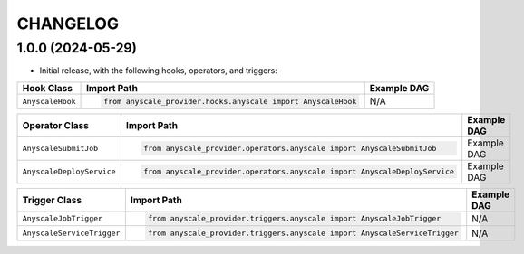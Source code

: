 CHANGELOG
=========

1.0.0 (2024-05-29)
------------------

* Initial release, with the following hooks, operators, and triggers:

.. list-table::
   :header-rows: 1

   * - Hook Class
     - Import Path
     - Example DAG

   * - ``AnyscaleHook``
     - .. code-block:: python

        from anyscale_provider.hooks.anyscale import AnyscaleHook
     - N/A

.. list-table::
   :header-rows: 1

   * - Operator Class
     - Import Path
     - Example DAG

   * - ``AnyscaleSubmitJob``
     - .. code-block:: python

        from anyscale_provider.operators.anyscale import AnyscaleSubmitJob
     - Example DAG

   * - ``AnyscaleDeployService``
     - .. code-block:: python

        from anyscale_provider.operators.anyscale import AnyscaleDeployService
     - Example DAG

.. list-table::
   :header-rows: 1

   * - Trigger Class
     - Import Path
     - Example DAG

   * - ``AnyscaleJobTrigger``
     - .. code-block:: python

        from anyscale_provider.triggers.anyscale import AnyscaleJobTrigger
     - N/A

   * - ``AnyscaleServiceTrigger``
     - .. code-block:: python

        from anyscale_provider.triggers.anyscale import AnyscaleServiceTrigger
     - N/A